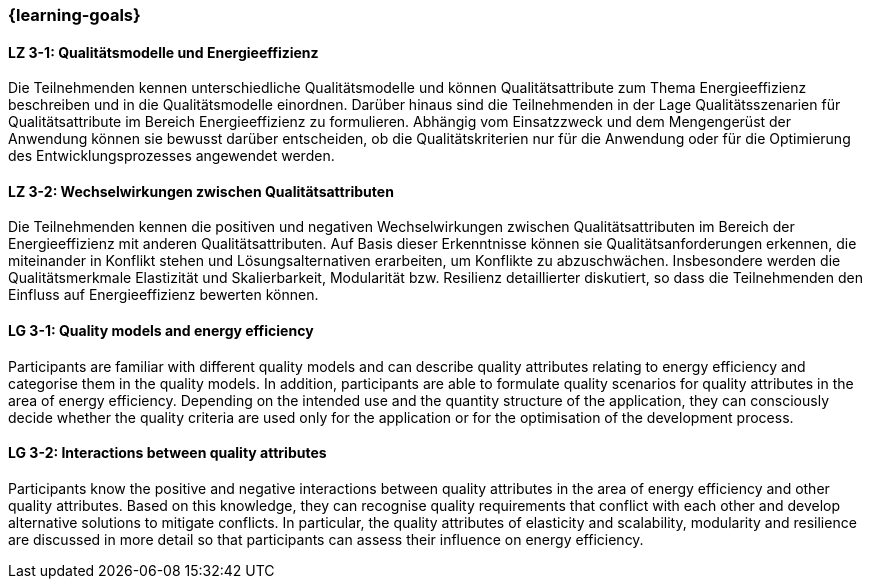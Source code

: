 === {learning-goals}

// tag::DE[]
[[LZ-3-1]]
==== LZ 3-1: Qualitätsmodelle und Energieeffizienz
Die Teilnehmenden kennen unterschiedliche Qualitätsmodelle und können Qualitätsattribute zum Thema Energieeffizienz beschreiben und in die Qualitätsmodelle einordnen. Darüber hinaus sind die Teilnehmenden in der Lage Qualitätsszenarien für Qualitätsattribute im Bereich Energieeffizienz zu formulieren. Abhängig vom Einsatzzweck und dem Mengengerüst der Anwendung können sie bewusst darüber entscheiden, ob die Qualitätskriterien nur für die Anwendung oder für die Optimierung des Entwicklungsprozesses angewendet werden.

[[LZ-3-2]]
==== LZ 3-2: Wechselwirkungen zwischen Qualitätsattributen
Die Teilnehmenden kennen die positiven und negativen Wechselwirkungen zwischen Qualitätsattributen im Bereich der Energieeffizienz mit anderen Qualitätsattributen. Auf Basis dieser Erkenntnisse können sie Qualitätsanforderungen erkennen, die miteinander in Konflikt stehen und Lösungsalternativen erarbeiten, um Konflikte zu abzuschwächen. Insbesondere werden die Qualitätsmerkmale Elastizität und Skalierbarkeit, Modularität bzw. Resilienz detaillierter diskutiert, so dass die Teilnehmenden den Einfluss auf Energieeffizienz bewerten können.

// end::DE[]

// tag::EN[]

[[LG-3-1]]
==== LG 3-1: Quality models and energy efficiency
Participants are familiar with different quality models and can describe quality attributes relating to energy efficiency and categorise them in the quality models. In addition, participants are able to formulate quality scenarios for quality attributes in the area of energy efficiency. Depending on the intended use and the quantity structure of the application, they can consciously decide whether the quality criteria are used only for the application or for the optimisation of the development process.

[[LG-3-2]]
==== LG 3-2: Interactions between quality attributes
Participants know the positive and negative interactions between quality attributes in the area of energy efficiency and other quality attributes. Based on this knowledge, they can recognise quality requirements that conflict with each other and develop alternative solutions to mitigate conflicts. In particular, the quality attributes of elasticity and scalability, modularity and resilience are discussed in more detail so that participants can assess their influence on energy efficiency.

// end::EN[]

